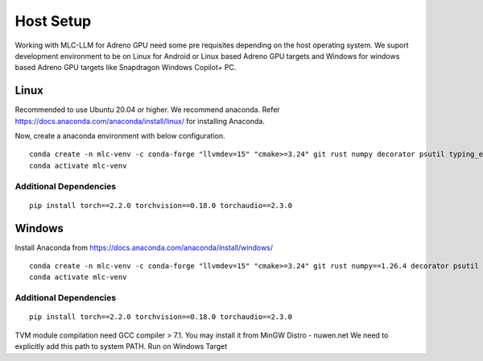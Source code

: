 Host Setup
==========

Working with MLC-LLM for Adreno GPU need some pre requisites depending on the host operating system.
We suport development environment to be on Linux for Android or Linux based Adreno GPU targets and Windows for windows based Adreno GPU targets like Snapdragon Windows Copilot+ PC.

Linux
-----

Recommended to use Ubuntu 20.04 or higher. We recommend anaconda. Refer https://docs.anaconda.com/anaconda/install/linux/ for installing Anaconda.

Now, create a anaconda environment with below configuration.

::

    conda create -n mlc-venv -c conda-forge "llvmdev=15" "cmake>=3.24" git rust numpy decorator psutil typing_extensions scipy attrs git-lfs gcc=10.4 gxx=10.4 python=3.8
    conda activate mlc-venv


Additional Dependencies
~~~~~~~~~~~~~~~~~~~~~~~

::

    pip install torch==2.2.0 torchvision==0.18.0 torchaudio==2.3.0


Windows
-------
Install Anaconda from https://docs.anaconda.com/anaconda/install/windows/ 

::

    conda create -n mlc-venv -c conda-forge "llvmdev=15" "cmake>=3.24" git rust numpy==1.26.4 decorator psutil typing_extensions scipy attrs git-lfs python=3.12 onnx clang_win-64 
    conda activate mlc-venv

Additional Dependencies
~~~~~~~~~~~~~~~~~~~~~~~

::

    pip install torch==2.2.0 torchvision==0.18.0 torchaudio==2.3.0


TVM module compilation need GCC compiler > 7.1. You may install it from MinGW Distro - nuwen.net
We need to explicitly add this path to system PATH. Run on Windows Target


